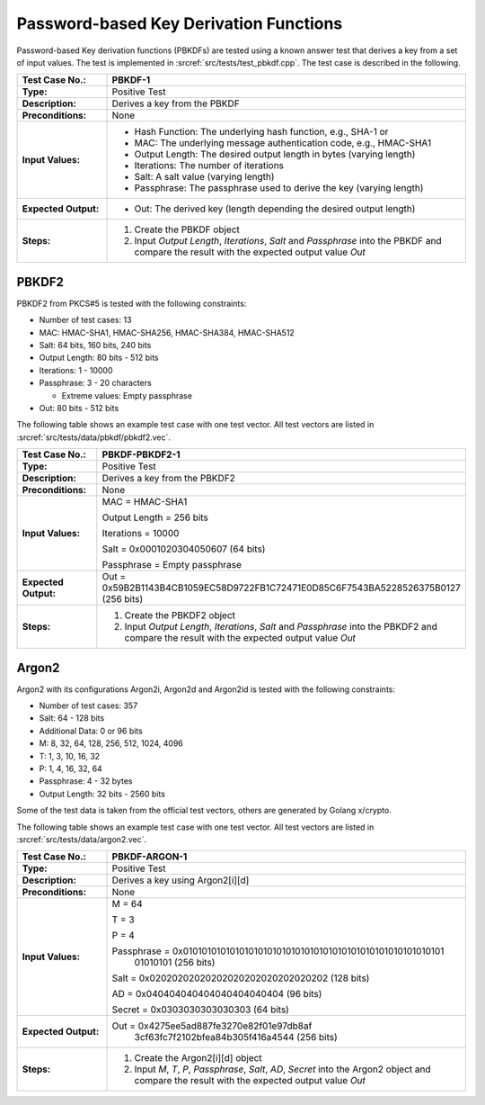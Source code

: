 Password-based Key Derivation Functions
=======================================

Password-based Key derivation functions (PBKDFs) are tested using a
known answer test that derives a key from a set of input values. The
test is implemented in :srcref:`src/tests/test_pbkdf.cpp`. The test case is
described in the following.

.. table::
   :class: longtable
   :widths: 20 80

   +------------------------+-------------------------------------------------------------------------+
   | **Test Case No.:**     | PBKDF-1                                                                 |
   +========================+=========================================================================+
   | **Type:**              | Positive Test                                                           |
   +------------------------+-------------------------------------------------------------------------+
   | **Description:**       | Derives a key from the PBKDF                                            |
   +------------------------+-------------------------------------------------------------------------+
   | **Preconditions:**     | None                                                                    |
   +------------------------+-------------------------------------------------------------------------+
   | **Input Values:**      | -  Hash Function: The underlying hash function, e.g., SHA-1 or          |
   |                        |                                                                         |
   |                        | -  MAC: The underlying message authentication code, e.g., HMAC-SHA1     |
   |                        |                                                                         |
   |                        | -  Output Length: The desired output length in bytes (varying length)   |
   |                        |                                                                         |
   |                        | -  Iterations: The number of iterations                                 |
   |                        |                                                                         |
   |                        | -  Salt: A salt value (varying length)                                  |
   |                        |                                                                         |
   |                        | -  Passphrase: The passphrase used to derive the key (varying length)   |
   +------------------------+-------------------------------------------------------------------------+
   | **Expected Output:**   | -  Out: The derived key (length depending the desired output length)    |
   +------------------------+-------------------------------------------------------------------------+
   | **Steps:**             | #. Create the PBKDF object                                              |
   |                        |                                                                         |
   |                        | #. Input *Output Length*, *Iterations*, *Salt* and *Passphrase* into    |
   |                        |    the PBKDF and compare the result with the expected output value      |
   |                        |    *Out*                                                                |
   +------------------------+-------------------------------------------------------------------------+

PBKDF2
------

PBKDF2 from PKCS#5 is tested with the following constraints:

-  Number of test cases: 13
-  MAC: HMAC-SHA1, HMAC-SHA256, HMAC-SHA384, HMAC-SHA512
-  Salt: 64 bits, 160 bits, 240 bits

-  Output Length: 80 bits - 512 bits

-  Iterations: 1 - 10000

-  Passphrase: 3 - 20 characters

   -  Extreme values: Empty passphrase

-  Out: 80 bits - 512 bits

The following table shows an example test case with one test vector. All
test vectors are listed in :srcref:`src/tests/data/pbkdf/pbkdf2.vec`.

.. table::
   :class: longtable
   :widths: 20 80

   +------------------------+-------------------------------------------------------------------------+
   | **Test Case No.:**     | PBKDF-PBKDF2-1                                                          |
   +========================+=========================================================================+
   | **Type:**              | Positive Test                                                           |
   +------------------------+-------------------------------------------------------------------------+
   | **Description:**       | Derives a key from the PBKDF2                                           |
   +------------------------+-------------------------------------------------------------------------+
   | **Preconditions:**     | None                                                                    |
   +------------------------+-------------------------------------------------------------------------+
   | **Input Values:**      | MAC = HMAC-SHA1                                                         |
   |                        |                                                                         |
   |                        | Output Length = 256 bits                                                |
   |                        |                                                                         |
   |                        | Iterations = 10000                                                      |
   |                        |                                                                         |
   |                        | Salt = 0x0001020304050607 (64 bits)                                     |
   |                        |                                                                         |
   |                        | Passphrase = Empty passphrase                                           |
   +------------------------+-------------------------------------------------------------------------+
   | **Expected Output:**   | Out =                                                                   |
   |                        | 0x59B2B1143B4CB1059EC58D9722FB1C72471E0D85C6F7543BA5228526375B0127 (256 |
   |                        | bits)                                                                   |
   +------------------------+-------------------------------------------------------------------------+
   | **Steps:**             | #. Create the PBKDF2 object                                             |
   |                        |                                                                         |
   |                        | #. Input *Output Length*, *Iterations*, *Salt* and *Passphrase* into    |
   |                        |    the PBKDF2 and compare the result with the expected output value     |
   |                        |    *Out*                                                                |
   +------------------------+-------------------------------------------------------------------------+


Argon2
------

Argon2 with its configurations Argon2i, Argon2d and Argon2id is tested with the following constraints:

-  Number of test cases: 357
-  Salt: 64 - 128 bits
-  Additional Data: 0 or 96 bits

-  M: 8, 32, 64, 128, 256, 512, 1024, 4096
-  T: 1, 3, 10, 16, 32
-  P: 1, 4, 16, 32, 64

-  Passphrase: 4 - 32 bytes
-  Output Length: 32 bits - 2560 bits

Some of the test data is taken from the official test vectors, others are generated by Golang x/crypto.

The following table shows an example test case with one test vector. All
test vectors are listed in :srcref:`src/tests/data/argon2.vec`.

.. table::
   :class: longtable
   :widths: 20 80

   +------------------------+-------------------------------------------------------------------------+
   | **Test Case No.:**     | PBKDF-ARGON-1                                                           |
   +========================+=========================================================================+
   | **Type:**              | Positive Test                                                           |
   +------------------------+-------------------------------------------------------------------------+
   | **Description:**       | Derives a key using Argon2[i][d]                                        |
   +------------------------+-------------------------------------------------------------------------+
   | **Preconditions:**     | None                                                                    |
   +------------------------+-------------------------------------------------------------------------+
   | **Input Values:**      | M = 64                                                                  |
   |                        |                                                                         |
   |                        | T = 3                                                                   |
   |                        |                                                                         |
   |                        | P = 4                                                                   |
   |                        |                                                                         |
   |                        | Passphrase = 0x01010101010101010101010101010101010101010101010101010101 |
   |                        |              01010101 (256 bits)                                        |
   |                        |                                                                         |
   |                        | Salt = 0x02020202020202020202020202020202 (128 bits)                    |
   |                        |                                                                         |
   |                        | AD = 0x040404040404040404040404 (96 bits)                               |
   |                        |                                                                         |
   |                        | Secret = 0x0303030303030303 (64 bits)                                   |
   +------------------------+-------------------------------------------------------------------------+
   | **Expected Output:**   | Out = 0x4275ee5ad887fe3270e82f01e97db8af                                |
   |                        |       3cf63fc7f2102bfea84b305f416a4544 (256 bits)                       |
   +------------------------+-------------------------------------------------------------------------+
   | **Steps:**             | #. Create the Argon2[i][d] object                                       |
   |                        |                                                                         |
   |                        | #. Input *M*, *T*, *P*, *Passphrase*, *Salt*, *AD*, *Secret* into       |
   |                        |    the Argon2 object and compare the result with the expected output    |
   |                        |    value *Out*                                                          |
   +------------------------+-------------------------------------------------------------------------+
